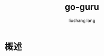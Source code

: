 # -*- coding:utf-8-*-
#+TITLE: go-guru
#+AUTHOR: liushangliang
#+EMAIL: phenix3443+github@gmail.com

* 概述
